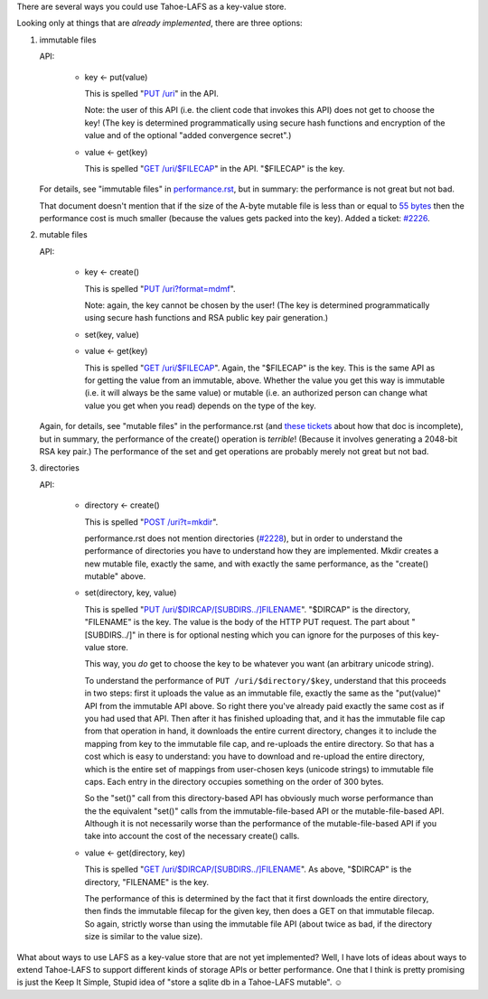 ﻿.. -*- coding: utf-8-with-signature-unix; fill-column: 77 -*-

There are several ways you could use Tahoe-LAFS as a key-value store.

Looking only at things that are *already implemented*, there are three
options:

1. immutable files

   API:

    * key ← put(value)

      This is spelled "`PUT /uri`_" in the API.

      Note: the user of this API (i.e. the client code that invokes this API)
      does not get to choose the key! (The key is determined programmatically
      using secure hash functions and encryption of the value and of the
      optional "added convergence secret".)

    * value ← get(key)

      This is spelled "`GET /uri/$FILECAP`_" in the API. "$FILECAP" is the
      key.

   For details, see "immutable files" in `performance.rst`_, but in summary:
   the performance is not great but not bad.

   That document doesn't mention that if the size of the A-byte mutable file
   is less than or equal to `55 bytes`_ then the performance cost is much
   smaller (because the values gets packed into the key). Added a ticket:
   `#2226`_.

2. mutable files

   API:

    * key ← create()

      This is spelled "`PUT /uri?format=mdmf`_".

      Note: again, the key cannot be chosen by the user! (The key is
      determined programmatically using secure hash functions and RSA public
      key pair generation.)

    * set(key, value)

    * value ← get(key)

      This is spelled "`GET /uri/$FILECAP`_". Again, the "$FILECAP" is the
      key. This is the same API as for getting the value from an immutable,
      above. Whether the value you get this way is immutable (i.e. it will
      always be the same value) or mutable (i.e. an authorized person can
      change what value you get when you read) depends on the type of the
      key.

   Again, for details, see "mutable files" in the performance.rst (and `these
   tickets`_ about how that doc is incomplete), but in summary, the
   performance of the create() operation is *terrible*! (Because it involves
   generating a 2048-bit RSA key pair.) The performance of the set and get
   operations are probably merely not great but not bad.

3. directories

   API:

    * directory ← create()

      This is spelled "`POST /uri?t=mkdir`_".

      performance.rst does not mention directories (`#2228`_), but in order
      to understand the performance of directories you have to understand how
      they are implemented. Mkdir creates a new mutable file, exactly the
      same, and with exactly the same performance, as the "create() mutable"
      above.

    * set(directory, key, value)

      This is spelled "`PUT /uri/$DIRCAP/[SUBDIRS../]FILENAME`_". "$DIRCAP"
      is the directory, "FILENAME" is the key. The value is the body of the
      HTTP PUT request. The part about "[SUBDIRS../]" in there is for
      optional nesting which you can ignore for the purposes of this
      key-value store.

      This way, you *do* get to choose the key to be whatever you want (an
      arbitrary unicode string).

      To understand the performance of ``PUT /uri/$directory/$key``,
      understand that this proceeds in two steps: first it uploads the value
      as an immutable file, exactly the same as the "put(value)" API from the
      immutable API above. So right there you've already paid exactly the
      same cost as if you had used that API. Then after it has finished
      uploading that, and it has the immutable file cap from that operation
      in hand, it downloads the entire current directory, changes it to
      include the mapping from key to the immutable file cap, and re-uploads
      the entire directory. So that has a cost which is easy to understand:
      you have to download and re-upload the entire directory, which is the
      entire set of mappings from user-chosen keys (unicode strings) to
      immutable file caps. Each entry in the directory occupies something on
      the order of 300 bytes.

      So the "set()" call from this directory-based API has obviously much
      worse performance than the the equivalent "set()" calls from the
      immutable-file-based API or the mutable-file-based API. Although it is
      not necessarily worse than the performance of the mutable-file-based
      API if you take into account the cost of the necessary create() calls.

    * value ← get(directory, key)

      This is spelled "`GET /uri/$DIRCAP/[SUBDIRS../]FILENAME`_". As above,
      "$DIRCAP" is the directory, "FILENAME" is the key.

      The performance of this is determined by the fact that it first
      downloads the entire directory, then finds the immutable filecap for
      the given key, then does a GET on that immutable filecap. So again,
      strictly worse than using the immutable file API (about twice as bad,
      if the directory size is similar to the value size).

What about ways to use LAFS as a key-value store that are not yet
implemented? Well, I have lots of ideas about ways to extend Tahoe-LAFS to
support different kinds of storage APIs or better performance. One that I
think is pretty promising is just the Keep It Simple, Stupid idea of "store a
sqlite db in a Tahoe-LAFS mutable". ☺

.. _PUT /uri: https://tahoe-lafs.org/trac/tahoe-lafs/browser/trunk/docs/frontends/webapi.rst?rev=0ef593947755a8b81edc73d033219724268faf80#writing-uploading-a-file

.. _GET /uri/$FILECAP: https://tahoe-lafs.org/trac/tahoe-lafs/browser/trunk/docs/frontends/webapi.rst?rev=0ef593947755a8b81edc73d033219724268faf80#viewing-downloading-a-file

.. _55 bytes: https://tahoe-lafs.org/trac/tahoe-lafs/browser/trunk/src/allmydata/immutable/upload.py#L1504

.. _PUT /uri?format=mdmf: https://tahoe-lafs.org/trac/tahoe-lafs/browser/trunk/docs/frontends/webapi.rst?rev=0ef593947755a8b81edc73d033219724268faf80#writing-uploading-a-file

.. _performance.rst: https://tahoe-lafs.org/trac/tahoe-lafs/browser/trunk/docs/performance.rst?rev=82579cec966c3b8b0c2161c1946be01b6953f610

.. _#2226: https://tahoe-lafs.org/trac/tahoe-lafs/ticket/2226

.. _these tickets: https://tahoe-lafs.org/trac/tahoe-lafs/query?status=assigned&status=new&status=reopened&keywords=~doc&description=~performance.rst&col=id&col=summary&col=status&col=owner&col=type&col=priority&col=milestone&order=priority

.. _POST /uri?t=mkdir: https://tahoe-lafs.org/trac/tahoe-lafs/browser/trunk/docs/frontends/webapi.rst?rev=0ef593947755a8b81edc73d033219724268faf80#creating-a-new-directory

.. _#2228: https://tahoe-lafs.org/trac/tahoe-lafs/ticket/2228

.. _PUT /uri/$DIRCAP/[SUBDIRS../]FILENAME: https://tahoe-lafs.org/trac/tahoe-lafs/browser/trunk/docs/frontends/webapi.rst?rev=0ef593947755a8b81edc73d033219724268faf80#creating-a-new-directory

.. _GET /uri/$DIRCAP/[SUBDIRS../]FILENAME: https://tahoe-lafs.org/trac/tahoe-lafs/browser/trunk/docs/frontends/webapi.rst?rev=0ef593947755a8b81edc73d033219724268faf80#reading-a-file

